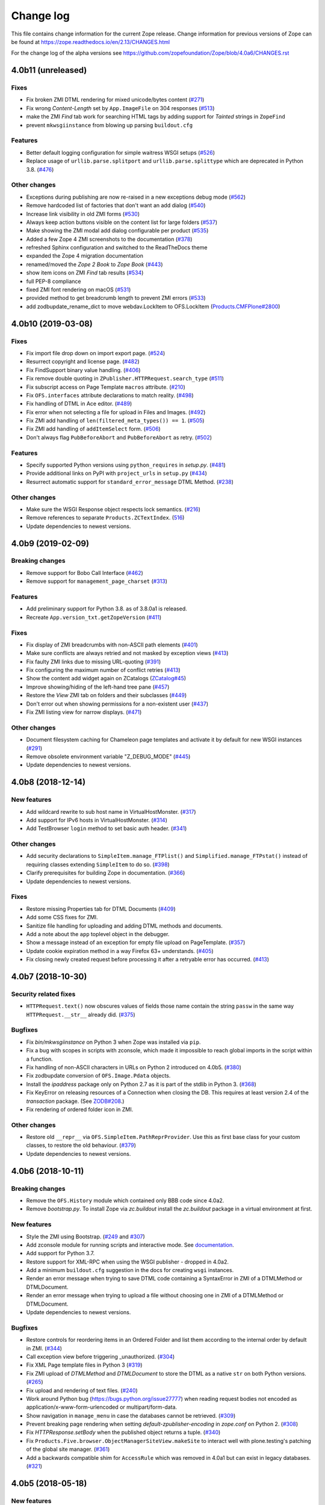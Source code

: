 Change log
==========

This file contains change information for the current Zope release.
Change information for previous versions of Zope can be found at
https://zope.readthedocs.io/en/2.13/CHANGES.html

For the change log of the alpha versions see
https://github.com/zopefoundation/Zope/blob/4.0a6/CHANGES.rst

4.0b11 (unreleased)
-------------------

Fixes
+++++

- Fix broken ZMI DTML rendering for mixed unicode/bytes content
  (`#271 <https://github.com/zopefoundation/Zope/issues/271>`_)

- Fix wrong `Content-Length` set by ``App.ImageFile`` on 304 responses
  (`#513 <https://github.com/zopefoundation/Zope/issues/513>`_)

- make the ZMI `Find` tab work for searching HTML tags
  by adding support for `Tainted` strings in ``ZopeFind``

- prevent ``mkwsgiinstance`` from blowing up parsing ``buildout.cfg``

Features
++++++++

- Better default logging configuration for simple waitress WSGI setups
  (`#526 <https://github.com/zopefoundation/Zope/issues/526>`_)

- Replace usage of ``urllib.parse.splitport`` and ``urllib.parse.splittype``
  which are deprecated in Python 3.8.
  (`#476 <https://github.com/zopefoundation/Zope/pull/476>`_)

Other changes
+++++++++++++

- Exceptions during publishing are now re-raised in a new exceptions debug mode
  (`#562 <https://github.com/zopefoundation/Zope/issues/562>`_)

- Remove hardcoded list of factories that don't want an add dialog
  (`#540 <https://github.com/zopefoundation/Zope/issues/540>`_)

- Increase link visibility in old ZMI forms
  (`#530 <https://github.com/zopefoundation/Zope/issues/530>`_)

- Always keep action buttons visible on the content list for large folders
  (`#537 <https://github.com/zopefoundation/Zope/issues/537>`_)

- Make showing the ZMI modal add dialog configurable per product
  (`#535 <https://github.com/zopefoundation/Zope/issues/535>`_)

- Added a few Zope 4 ZMI screenshots to the documentation
  (`#378 <https://github.com/zopefoundation/Zope/issues/378>`_)

- refreshed Sphinx configuration and switched to the ReadTheDocs theme

- expanded the Zope 4 migration documentation

- renamed/moved the `Zope 2 Book` to `Zope Book`
  (`#443 <https://github.com/zopefoundation/Zope/issues/443>`_)

- show item icons on ZMI `Find` tab results
  (`#534 <https://github.com/zopefoundation/Zope/issues/534>`_)

- full PEP-8 compliance

- fixed ZMI font rendering on macOS
  (`#531 <https://github.com/zopefoundation/Zope/issues/531>`_)

- provided method to get breadcrumb length to prevent ZMI errors
  (`#533 <https://github.com/zopefoundation/Zope/issues/533>`_)

- add zodbupdate_rename_dict to move webdav.LockItem to OFS.LockItem
  (`Products.CMFPlone#2800 <https://github.com/plone/Products.CMFPlone/issues/2800>`_)


4.0b10 (2019-03-08)
-------------------

Fixes
+++++

- Fix import file drop down on import export page.
  (`#524 <https://github.com/zopefoundation/Zope/issues/524>`_)

- Resurrect copyright and license page.
  (`#482 <https://github.com/zopefoundation/Zope/issues/482>`_)

- Fix FindSupport binary value handling.
  (`#406 <https://github.com/zopefoundation/Zope/issues/406>`_)

- Fix remove double quoting in ``ZPublisher.HTTPRequest.search_type``
  (`#511 <https://github.com/zopefoundation/Zope/issues/511>`_)

- Fix subscript access on Page Template ``macros`` attribute.
  (`#210 <https://github.com/zopefoundation/Zope/issues/210>`_)

- Fix ``OFS.interfaces`` attribute declarations to match reality.
  (`#498 <https://github.com/zopefoundation/Zope/issues/498>`_)

- Fix handling of DTML in Ace editor.
  (`#489 <https://github.com/zopefoundation/Zope/issues/489>`_)

- Fix error when not selecting a file for upload in Files and Images.
  (`#492 <https://github.com/zopefoundation/Zope/issues/492>`_)

- Fix ZMI add handling of ``len(filtered_meta_types()) == 1``.
  (`#505 <https://github.com/zopefoundation/Zope/issues/505>`_)

- Fix ZMI add handling of ``addItemSelect`` form.
  (`#506 <https://github.com/zopefoundation/Zope/issues/506>`_)

- Don't always flag ``PubBeforeAbort`` and ``PubBeforeAbort`` as retry.
  (`#502 <https://github.com/zopefoundation/Zope/pull/502>`_)

Features
++++++++

- Specify supported Python versions using ``python_requires`` in `setup.py`.
  (`#481 <https://github.com/zopefoundation/Zope/issues/481>`_)

- Provide additional links on PyPI with ``project_urls`` in ``setup.py``
  (`#434 <https://github.com/zopefoundation/Zope/issues/434>`_)

- Resurrect automatic support for ``standard_error_message`` DTML Method.
  (`#238 <https://github.com/zopefoundation/Zope/issues/238>`_)

Other changes
+++++++++++++

- Make sure the WSGI Response object respects lock semantics.
  (`#216 <https://github.com/zopefoundation/Zope/issues/216>`_)

- Remove references to separate ``Products.ZCTextIndex``.
  (`516 <https://github.com/zopefoundation/Zope/issues/516>`_)

- Update dependencies to newest versions.


4.0b9 (2019-02-09)
------------------

Breaking changes
++++++++++++++++

- Remove support for Bobo Call Interface
  (`#462 <https://github.com/zopefoundation/Zope/pull/462>`_)

- Remove support for ``management_page_charset``
  (`#313 <https://github.com/zopefoundation/Zope/issues/313>`_)

Features
++++++++

- Add preliminary support for Python 3.8. as of 3.8.0a1 is released.

- Recreate ``App.version_txt.getZopeVersion``
  (`#411 <https://github.com/zopefoundation/Zope/issues/411>`_)

Fixes
+++++

- Fix display of ZMI breadcrumbs with non-ASCII path elements
  (`#401 <https://github.com/zopefoundation/Zope/issues/401>`_)

- Make sure conflicts are always retried and not masked by exception views
  (`#413 <https://github.com/zopefoundation/Zope/issues/413>`_)

- Fix faulty ZMI links due to missing URL-quoting
  (`#391 <https://github.com/zopefoundation/Zope/issues/391>`_)

- Fix configuring the maximum number of conflict retries
  (`#413 <https://github.com/zopefoundation/Zope/issues/413>`_)

- Show the content add widget again on ZCatalogs
  (`ZCatalog#45 <https://github.com/zopefoundation/Products.ZCatalog/issues/45>`_)

- Improve showing/hiding of the left-hand tree pane
  (`#457 <https://github.com/zopefoundation/Zope/issues/457>`_)

- Restore the `View` ZMI tab on folders and their subclasses
  (`#449 <https://github.com/zopefoundation/Zope/issues/449>`_)

- Don't error out when showing permissions for a non-existent user
  (`#437 <https://github.com/zopefoundation/Zope/issues/437>`_)

- Fix ZMI listing view for narrow displays.
  (`#471 <https://github.com/zopefoundation/Zope/pull/471>`_)

Other changes
+++++++++++++

- Document filesystem caching for Chameleon page templates
  and activate it by default for new WSGI instances
  (`#291 <https://github.com/zopefoundation/Zope/issues/291>`_)

- Remove obsolete environment variable "Z_DEBUG_MODE"
  (`#445 <https://github.com/zopefoundation/Zope/issues/445>`_)

- Update dependencies to newest versions.


4.0b8 (2018-12-14)
------------------

New features
++++++++++++

- Add wildcard rewrite to sub host name in VirtualHostMonster.
  (`#317 <https://github.com/zopefoundation/Zope/issues/317>`_)

- Add support for IPv6 hosts in VirtualHostMonster.
  (`#314 <https://github.com/zopefoundation/Zope/pull/314>`_)

- Add TestBrowser ``login`` method to set basic auth header.
  (`#341 <https://github.com/zopefoundation/Zope/issues/341>`_)

Other changes
+++++++++++++

- Add security declarations to ``SimpleItem.manage_FTPlist()`` and
  ``Simplified.manage_FTPstat()`` instead of requiring classes extending
  ``SimpleItem`` to do so.
  (`#398 <https://github.com/zopefoundation/Zope/pull/398>`_)

- Clarify prerequisites for building Zope in documentation.
  (`#366 <https://github.com/zopefoundation/Zope/issues/366>`_)

- Update dependencies to newest versions.

Fixes
+++++

- Restore missing Properties tab for DTML Documents
  (`#409 <https://github.com/zopefoundation/Zope/issues/409>`_)

- Add some CSS fixes for ZMI.

- Sanitize file handling for uploading and adding DTML methods and documents.

- Add a note about the ``app`` toplevel object in the debugger.

- Show a message instead of an exception for empty file upload on PageTemplate.
  (`#357 <https://github.com/zopefoundation/Zope/issues/357>`_)

- Update cookie expiration method in a way Firefox 63+ understands.
  (`#405 <https://github.com/zopefoundation/Zope/pull/405>`_)

- Fix closing newly created request before processing it after a retryable
  error has occurred.
  (`#413 <https://github.com/zopefoundation/Zope/issues/413>`_)


4.0b7 (2018-10-30)
------------------

Security related fixes
++++++++++++++++++++++

- ``HTTPRequest.text()`` now obscures values of fields those name
  contain the string ``passw`` in the same way ``HTTPRequest.__str__`` already
  did.
  (`#375 <https://github.com/zopefoundation/Zope/issues/375>`_)

Bugfixes
++++++++

- Fix `bin/mkwsgiinstance` on Python 3 when Zope was installed via ``pip``.

- Fix a bug with scopes in scripts with zconsole, which made it impossible to
  reach global imports in the script within a function.

- Fix handling of non-ASCII characters in URLs on Python 2 introduced on 4.0b5.
  (`#380 <https://github.com/zopefoundation/Zope/pull/380>`_)

- Fix zodbupdate conversion of ``OFS.Image.Pdata`` objects.

- Install the `ipaddress` package only on Python 2.7 as it is part of the
  stdlib in Python 3.
  (`#368 <https://github.com/zopefoundation/Zope/issues/368>`_)

- Fix KeyError on releasing resources of a Connection when closing the DB.
  This requires at least version 2.4 of the `transaction` package.
  (See `ZODB#208 <https://github.com/zopefoundation/ZODB/issues/208>`_.)

- Fix rendering of ordered folder icon in ZMI.

Other changes
+++++++++++++

- Restore old ``__repr__`` via ``OFS.SimpleItem.PathReprProvider``. Use this
  as first base class for your custom classes, to restore the old behaviour.
  (`#379 <https://github.com/zopefoundation/Zope/issues/379>`_)

- Update dependencies to newest versions.


4.0b6 (2018-10-11)
------------------

Breaking changes
++++++++++++++++

- Remove the ``OFS.History`` module which contained only BBB code since 4.0a2.

- Remove `bootstrap.py`. To install Zope via `zc.buildout` install the
  `zc.buildout` package in a virtual environment at first.

New features
++++++++++++

- Style the ZMI using Bootstrap.
  (`#249 <https://github.com/zopefoundation/Zope/pull/249>`_ and
  `#307 <https://github.com/zopefoundation/Zope/pull/307>`_)

- Add zconsole module for running scripts and interactive mode.
  See `documentation <https://zope.readthedocs.io/en/latest/operation.html#debugging-zope>`_.

- Add support for Python 3.7.

- Restore support for XML-RPC when using the WSGI publisher - dropped in 4.0a2.

- Add a minimum ``buildout.cfg`` suggestion in the docs for creating ``wsgi``
  instances.

- Render an error message when trying to save DTML code containing a
  SyntaxError in ZMI of a DTMLMethod or DTMLDocument.

- Render an error message when trying to upload a file without choosing one
  in ZMI of a DTMLMethod or DTMLDocument.

- Update dependencies to newest versions.

Bugfixes
++++++++

- Restore controls for reordering items in an Ordered Folder and list them
  according to the internal order by default in ZMI.
  (`#344 <https://github.com/zopefoundation/Zope/pull/344>`_)

- Call exception view before triggering _unauthorized.
  (`#304 <https://github.com/zopefoundation/Zope/pull/304>`_)

- Fix XML Page template files in Python 3
  (`#319 <https://github.com/zopefoundation/Zope/issues/319>`_)

- Fix ZMI upload of `DTMLMethod` and `DTMLDocument` to store the DTML as a
  native ``str`` on both Python versions.
  (`#265 <https://github.com/zopefoundation/Zope/pull/265>`_)

- Fix upload and rendering of text files.
  (`#240 <https://github.com/zopefoundation/Zope/pull/240>`_)

- Work around Python bug (https://bugs.python.org/issue27777)
  when reading request bodies not encoded as application/x-www-form-urlencoded
  or multipart/form-data.

- Show navigation in ``manage_menu`` in case the databases cannot be retrieved.
  (`#309 <https://github.com/zopefoundation/Zope/issues/309>`_)

- Prevent breaking page rendering when setting `default-zpublisher-encoding`
  in `zope.conf` on Python 2.
  (`#308 <https://github.com/zopefoundation/Zope/issue/308>`_)

- Fix `HTTPResponse.setBody` when the published object returns a tuple.
  (`#340 <https://github.com/zopefoundation/Zope/pull/340>`_)

- Fix ``Products.Five.browser.ObjectManagerSiteView.makeSite``
  to interact well with plone.testing's patching of the global site manager.
  (`#361 <https://github.com/zopefoundation/Zope/pull/361>`_)

- Add a backwards compatible shim for ``AccessRule`` which was removed in 4.0a1
  but can exist in legacy databases.
  (`#321 <https://github.com/zopefoundation/Zope/issue/321>`_)


4.0b5 (2018-05-18)
------------------

New features
++++++++++++

- The `ProductContext` handed to a product's `initialize()` method
  now has a `getApplication()` method which a product can use to,
  e.g., add an object to the Application during startup (as used
  by `Products.Sessions`).
  (`#277 <https://github.com/zopefoundation/Zope/pull/277>`_)

- Update dependencies to newest versions.

Bugfixes
++++++++

- Fix comparison against non-ints in ZCacheable_getModTime.

- Allow unicode in ids.
  (`#181 <https://github.com/zopefoundation/Zope/pull/181>`_)

- Use log.warning to avoid deprecation warning for log.warn

- Keep existing loggers
  (`#276 <https://github.com/zopefoundation/Zope/pull/276>`_)

- Accept bytes and text as cookie value.
  (`#263 <https://github.com/zopefoundation/Zope/pull/263>`_)

- Always raise InternalError when using WSGI and let the WSGI server decide
  how to handle the request.
  (`#280 <https://github.com/zopefoundation/Zope/pull/280>`)

- Make ZODB mount points in Python 2 compatible with `ZConfig >= 3.2`.
  (`#281 <https://github.com/zopefoundation/Zope/pull/281>`_)

- ``__str__`` of an Image object now returns the image HTML tag in
  Python 3 as it already did on Python 2.
  (`#282 <https://github.com/zopefoundation/Zope/pull/282>`_)


4.0b4 (2018-04-23)
------------------

Supported versions
++++++++++++++++++

- Drop support for Python 3.4 because it was dropped by `AccessControl` on
  which `Zope` depends.

- Update dependencies to newest versions.

Breaking changes
++++++++++++++++

- The 'lines' property type now always stores bytes on all Python versions.
  (`#206 <https://github.com/zopefoundation/Zope/issues/206>`_)

Bugfixes
++++++++

- Fix an edge case where the data which was set using ``response.write()`` was
  not returned by ``publish_module``.
  (`#256 <https://github.com/zopefoundation/Zope/issues/256>`_)

- Fix renaming of images and files via ZMI.
  (`#247 <https://github.com/zopefoundation/Zope/issues/247>`_)

- Sort HTTP headers in doctests as in Zope 2.
  (`#259 <https://github.com/zopefoundation/Zope/pull/259>`_)

Changes
+++++++

- Add ``OFS.CopySupport.CopyContainer._pasteObjects()`` to be able to paste
  objects no matter how many objects where cut or copied.
  (`#217 <https://github.com/zopefoundation/Zope/issues/217>`_)


4.0b3 (2018-01-27)
------------------

Bugfixes
++++++++

- Test that ``str.format`` checks security for accessed keys and items.
  The real fix is in the AccessControl package, version 4.0b1.
  Part of PloneHotfix20171128.

- Made Redirect unavailable as url.  Part of PloneHotfix20171128.

- Fix ZMI navtree error by using DocumentTemplate version 3.0b2.
  (`#179 <https://github.com/zopefoundation/Zope/issues/179>`_)

- Re-add a link to refresh the ZMI menu tree on the left.

- Install a default page for the root view in new installations again.

- Re-raise app exceptions if x-wsgiorg.throw_errors is True in the request environ.

- Fix path expressions trying to call views that do not implement `__call__`.

- Move _html to HTTPBaseResponse since it is shared by HTTPResponse and WSGIResponse.

- Fix unpickling of instances created before 4.0b2 those classes changed from
  old-style classes to new-style classes.

- Prevent UnicodeDecodeError when publishing image (bytes) responses without content-type

Changes
+++++++

- Move `Products.SiteAccess` back here from ZServer distribution.

- Update dependencies to current versions.


4.0b2 (2017-10-13)
------------------

New features
++++++++++++

- Add support for IPv6 addresses for the trusted-proxy zope.conf setting.

Bugfixes
++++++++

- Fix special double under methods on `HTTPRequest.record` class.

- Add missing version pin for `Zope2` in `versions-prod.cfg`.

- Fix ``HTTPExceptionHandler`` to be usable as part of the WSGI pipeline in
  testbrowser tests.

Other changes
+++++++++++++

- Explicitly make all classes new-style classes.


4.0b1 (2017-09-15)
------------------

With this release the egg of the project is named `Zope` instead of `Zope2`.
There is a meta package named `Zope2` which depends on `Zope`.

See https://zope.readthedocs.io/en/latest/WHATSNEW.html for a higher level
description of the changes.

Supported versions
++++++++++++++++++

- Add support for Python 3.4, 3.5 and 3.6.

- Drop support for Python 2.6.

Breaking changes
++++++++++++++++

- Removed the old help system, in favor of the current Sphinx documentation
  hosted at https://zope.readthedocs.io/. For backwards compatibility the
  `registerHelp` and `registerHelpTitle` methods are still available on the
  ProductContext used during the `initialize` function.

- Remove ZMI re-ordering features.

- Retired icons from the `Zope Management Interface` and various smaller
  cleanups of ZMI screens.

- Remove xml-export.

- Remove `Globals` package, opened database are now found in
  `Zope2.opened` next to `Zope2.DB`.

- Remove proxy role support from DTML documents and methods.

- Removed `AccessRule` and `SiteRoot` from `Products.SiteAccess`.

- Remove `Products.ZReST` and the `reStructuredText` wrapper, you can use
  `docutils` directly to gain `reST` support.

- Stop setting ``CLIENT_HOME`` as a builtin, get it via
  ``App.config.getConfiguration().clienthome`` instead.

- Drop ``OFS.History`` functionality.

- Removed ``OFS.DefaultObservable`` - an early predecessor of `zope.event`.

- Removed ``OFS.ZDOM``. `OFS.SimpleItem.Item` now implements `getParentNode()`.

- Removed special code to create user folders and page templates while creating
  new ``OFS.Folder`` instances.

- Removed the `App.version_txt.getZopeVersion` API, you can use
  ``pkg_resources.get_distribution('Zope').version`` instead.

- On the application object, removed `PrincipiaTime` in favor of `ZopeTime` and
  `PrincipiaRedirect` in favor of `Redirect` or `ZopeRedirect`.

- Removed `bobobase_modification_time` from `Persistence.Persistent`, you can
  use `DateTime(object._p_mtime)` instead.

- Removed the special handling of `Set-Cookie` headers in
  `HTTPResponse.setHeader`. Use the `setCookie`/`appendCookie`/`expireCookie`
  methods instead, or if low-level control is needed, use `addHeader` instead
  to get the exact same effect.

- Raise ``BadRequest`` instead of returning MessageDialog.

- Update available HTTP response code, 302 is now called ``Found``.

- Refactor ``browser:view`` and ``browser:page`` directives.
  This makes their implementation more similar to that in ``zope.browserpage``
  and adds allowed_interface support for the ``browser:view`` directive.
  By default the `aq_*` attributes are no longer available on those
  views/pages.

- Removed the last remaining code to support `SOFTWARE_HOME` and `ZOPE_HOME`.

- Simplified instance skeleton, removing old `Extensions`, `import`,
  `lib/python` and `Products` from the default. You can continue to manually
  add these back. (`Products` requires `ZServer` to be usable.)

- Remove the `zopectl` script.

WSGI
++++

- Document running Zope as a WSGI application.

- Remove `Connection` and `Transfer-Encoding` headers from WSGI responses.
  According to PEP 333 WSGI applications must not emit hop-by-hop headers.

- Ensure that the ``WSGIPublisher`` begins and ends an *interaction*
  at the request/response barrier. This is required for instance for
  the ``checkPermission`` call to function without an explicit
  ``interaction`` parameter.

- Make the WSGIPublisher normalize HTTP exception classes based on name
  (for example, any exception named NotFound will be converted
  into `zExceptions.NotFound`). This restores compatibility with
  similar behavior of the old publisher.

- Change the WSGIResponse exception methods to raise exceptions instead
  of returning responses. This includes ``notFoundError``, ``forbiddenError``,
  ``debugError``, ``badRequestError`` and ``unauthorized``.

- Add support for exception views to WSGIPublisher.

- Add support for ``ConflictError`` and ``TransientError`` retry logic directly
  into WSGIPublisher, thus `repoze.tm2` and `repoze.retry` are no longer
  needed and no longer supported.

- Change Testing to use the WSGI publisher for functional and testbrowser
  based tests incl. functional doctests. Alternatives are available
  in ``ZServer.Testing``.

- Split a WSGI part out of `Zope2.Startup.ZopeStarter`.

- Include ``waitress`` as a default WSGI app server.

- Add `egg:Zope#httpexceptions` WSGI middleware.

- Add a new `runwsgi` script to serve PasteDeploy files.


ZODB
++++

- Support ZODB 5.

- Removed persistent default content like `standard_error_message`,
  `error_log`, `temp_folder` and `index_html`.


Control panel
+++++++++++++

- Removed ZMI controls for restarting the process, these no longer apply when
  managed as a WSGI application.

- Remove `DebugInfo` and `DavLocks` from control panel.

- Move the undo management to Control Panel -> Databases -> Database -> Undo.

- Simplify ZMI control panel and globally available management screens.

- Remove `control panel` object from the ZODB, it is no longer persistent.


ZServer
+++++++

- Split out ``Lifetime``, ``webdav`` and ``ZServer`` packages into a `ZServer`
  project.

- Move ``EtagSupport``, ``Lockable`` and ``LockItem`` from ``webdav`` into
  `OFS`.

- Move ``ZPublisher.Publish`` module into `ZServer` distribution.

- Move ``Products.SiteAccess`` into `ZServer` distribution.

- Move ZServer related testing support into ``ZServer.Testing``.

zope.conf
+++++++++

- Always configure a `blob-dir` in the default skeleton.

- Removed `mime-types` option from `zope.conf`. You can use the `add_files`
  API from `zope.contenttype` instead.

- Removed various persistent product related code and options.

- Split a WSGI part out of `zopeschema.xml`. This reduces the supported
  `zope.conf` directives when run under WSGI. If a directive is now unkown
  it might have been moved to the `ZServer` package.
  See https://github.com/zopefoundation/ZServer/blob/master/src/ZServer/Zope2/Startup/zopeschema.xml
  for the directives which are supported via `ZServer`.

- Remove profiling support via `publisher-profile-file` directive.

- Changed the value for ``default-zpublisher-encoding`` to ``utf-8``.
  If you set a different value for ``management_page_charset`` consider
  changing ``default-zpublisher-encoding`` now.

- Removed the ``enable-ms-author-via`` directive which was only required for
  very old web folder implementations from before 2007.

- Changed `zope.conf` default settings for ``python-check-interval`` to ``1000``.

Dependencies
++++++++++++

- Integrate code from and drop dependency on `five.globalrequest`.

- Integrate `five.pt` code directly into `Products.PageTemplates`.

- Drop `ZopeUndo` dependency.

- Remove `Products.StandardCacheManagers` dependency.

- Remove dependency on `initgroups`. Use the standard libraries
  ``os.initgroups`` instead.

- Merge `Products.OFSP` project back in.

- `Products.SiteErrorLog` is now a separated package and Zope no longer depends
  on it.

- Split `Products.TemporaryFolder` and `Products.ZODBMountPoint` into
  one new project called `Products.TemporaryFolder`.

- Create new `Products.Sessions` distribution including ``Products.Sessions``
  and ``Products.Transience`` code.

- Dropped the direct dependencies on packages that have been factored out of
  the main Zope 2 tree. Make sure you declare a dependency in your own
  distribution if you still use one of these:

    - `Products.BTreeFolder2`
    - `Products.ExternalMethod`
    - `Products.MailHost`
    - `Products.MIMETools`
    - `Products.PythonScripts`
    - `Products.SiteErrorLog`
    - `Products.StandardCacheManagers`
    - `Products.ZCatalog`
    - `Record`

Deprecations
++++++++++++

- Five.browser: Marked `processInputs` and `setPageEncoding` as deprecated.
  `processInputs` was replaced by the `postProcessInputs` request method and
  the charset negotiation done by `setPageEncoding` was never fully supported.

New features
++++++++++++

- Add support to SameSite cookie in ``ZPublisher.HTTPBaseResponse``:
  https://tools.ietf.org/html/draft-west-first-party-cookies-07

- Optimized the `OFS.ObjectManager.__contains__` method to do the
  least amount of work necessary.

- Optimized the `OFS.Traversable.getPhysicalPath` method to avoid excessive
  amounts of method calls.

- During startup open a connection to every configured database, to ensure all
  of them can indeed be accessed. This avoids surprises during runtime when
  traversal to some database mountpoint could fail as the underlying storage
  cannot be opened at all.

- Explicitly close all databases on shutdown, which ensures `Data.fs.index`
  gets written to the file system.

- ZPublisher: If `IBrowserPage` is provided by a view, form input is decoded.
  This makes it easier to use ``zope.formlib`` and ``z3c.form`` in Zope 2.

Security fixes
++++++++++++++

- Fix reflective XSS in findResult.

- Patch zope.interface to remove docstrings and avoid publishing.

- Don't copy items the user is not allowed to view.

- Quote variable in manage_tabs to avoid XSS.

- Removed docstrings from some methods to avoid publishing them.

- Ensure that Request objects cannot be published / traversed
  directly via a URL.
  (`LP #789863 <https://bugs.launchpad.net/zope2/+bug/789863>`_)


- Port tests for ``str.format`` security fix from Zope 2.13.

Bugfixes
++++++++

- PropertyManagers and PropertySheets now correctly accept all forms of
  strings as property values.

- Allow handling of multipart requests in functional doctests using ``http``.

- Fix Content-Length header for non-ascii responses incl. a base tag.

- bobo_traverse of ProductDispatcher did not correctly invalidate cache
  when a product was not initializes after first access of the cache. Types
  that were added in test-profiles were not useable.

- Prevent leaked connections when broken ``EndRequestEvent``
  subscribers raise exceptions.
  (`#16 <https://github.com/zopefoundation/Zope/issues/16>`_)

- Made sure ``getConfiguration().default_zpublisher_encoding`` is set correctly.

- Fix publishing of ``IStreamIterator``. This interface does
  not have seek or tell.  Introduce ``IUnboundStreamIterator`` to support
  publishing iterators of unknown length.
  (`#28 <https://github.com/zopefoundation/Zope/pull/28>`_)

- Removed the (very obsolete) thread lock around the cookie parsing code
  in HTTPRequest.py; the python `re` module is thread-safe, unlike the
  ancient `regex` module that was once used here.
